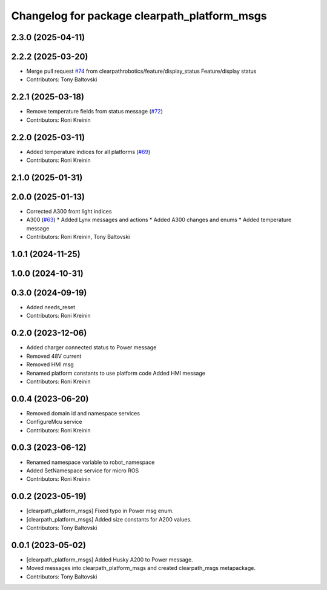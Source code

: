 ^^^^^^^^^^^^^^^^^^^^^^^^^^^^^^^^^^^^^^^^^^^^^
Changelog for package clearpath_platform_msgs
^^^^^^^^^^^^^^^^^^^^^^^^^^^^^^^^^^^^^^^^^^^^^

2.3.0 (2025-04-11)
------------------

2.2.2 (2025-03-20)
------------------
* Merge pull request `#74 <https://github.com/clearpathrobotics/clearpath_msgs/issues/74>`_ from clearpathrobotics/feature/display_status
  Feature/display status
* Contributors: Tony Baltovski

2.2.1 (2025-03-18)
------------------
* Remove temperature fields from status message (`#72 <https://github.com/clearpathrobotics/clearpath_msgs/issues/72>`_)
* Contributors: Roni Kreinin

2.2.0 (2025-03-11)
------------------
* Added temperature indices for all platforms (`#69 <https://github.com/clearpathrobotics/clearpath_msgs/issues/69>`_)
* Contributors: Roni Kreinin

2.1.0 (2025-01-31)
------------------

2.0.0 (2025-01-13)
------------------
* Corrected A300 front light indices
* A300 (`#63 <https://github.com/clearpathrobotics/clearpath_msgs/issues/63>`_)
  * Added Lynx messages and actions
  * Added A300 changes and enums
  * Added temperature message
* Contributors: Roni Kreinin, Tony Baltovski

1.0.1 (2024-11-25)
------------------

1.0.0 (2024-10-31)
------------------

0.3.0 (2024-09-19)
------------------
* Added needs_reset
* Contributors: Roni Kreinin

0.2.0 (2023-12-06)
------------------
* Added charger connected status to Power message
* Removed 48V current
* Removed HMI msg
* Renamed platform constants to use platform code
  Added HMI message
* Contributors: Roni Kreinin

0.0.4 (2023-06-20)
------------------
* Removed domain id and namespace services
* ConfigureMcu service
* Contributors: Roni Kreinin

0.0.3 (2023-06-12)
------------------
* Renamed namespace variable to robot_namespace
* Added SetNamespace service for micro ROS
* Contributors: Roni Kreinin

0.0.2 (2023-05-19)
------------------
* [clearpath_platform_msgs] Fixed typo in Power msg enum.
* [clearpath_platform_msgs] Added size constants for A200 values.
* Contributors: Tony Baltovski

0.0.1 (2023-05-02)
------------------
* [clearpath_platform_msgs] Added Husky A200 to Power message.
* Moved messages into clearpath_platform_msgs and created clearpath_msgs metapackage.
* Contributors: Tony Baltovski
